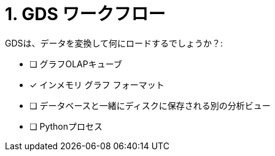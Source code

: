 :id: q1
[#{id}.question]
= 1. GDS ワークフロー

GDSは、データを変換して何にロードするでしょうか？:

* [ ] グラフOLAPキューブ
* [x] インメモリ グラフ フォーマット
* [ ] データベースと一緒にディスクに保存される別の分析ビュー
* [ ] Pythonプロセス